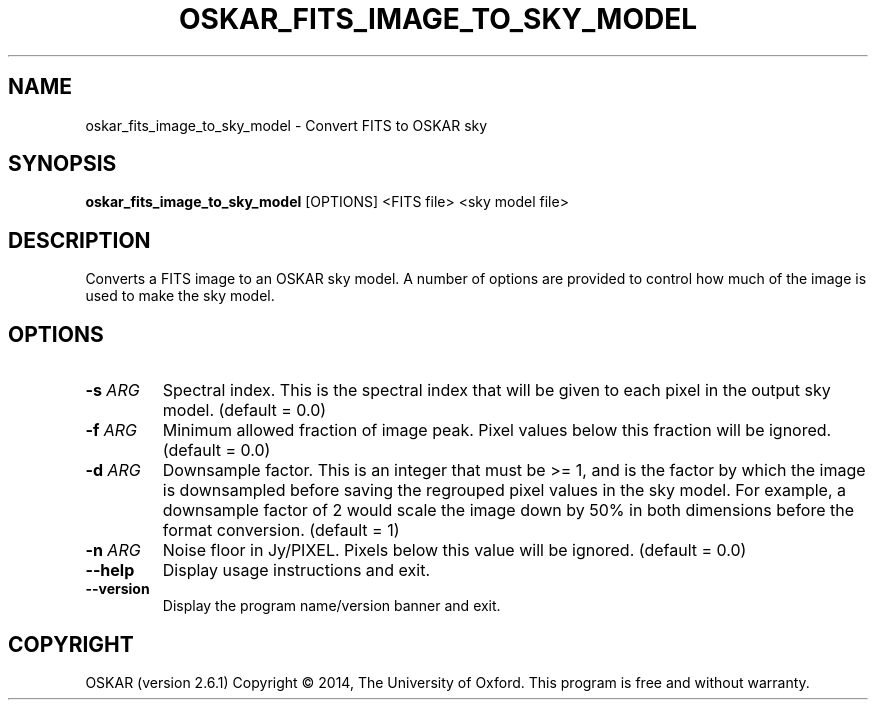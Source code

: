 .TH "OSKAR_FITS_IMAGE_TO_SKY_MODEL" "1" "August 2016" "oskar"
.SH NAME
oskar_fits_image_to_sky_model \- Convert FITS to OSKAR sky
.SH "SYNOPSIS"
.PP
\fBoskar_fits_image_to_sky_model\fR [OPTIONS] <FITS file> <sky model file>
.SH DESCRIPTION
Converts a FITS image to an OSKAR sky model. A number of options are
provided to control how much of the image is used to make the sky model.
.SH OPTIONS
.TP
\fB\-s\fR \fIARG\fR
Spectral index. This is the spectral index that will be given to
each pixel in the output sky model. (default = 0.0)
.TP
\fB\-f\fR \fIARG\fR
Minimum allowed fraction of image peak. Pixel values below this
fraction will be ignored. (default = 0.0)
.TP
\fB\-d\fR \fIARG\fR
Downsample factor. This is an integer that must be >= 1, and is
the factor by which the image is downsampled before saving the
regrouped pixel values in the sky model. For example, a downsample
factor of 2 would scale the image down by 50% in both dimensions
before the format conversion. (default = 1)
.TP
\fB\-n\fR \fIARG\fR
Noise floor in Jy/PIXEL. Pixels below this value will be ignored.
(default = 0.0)
.TP
\fB\-\-help\fR
Display usage instructions and exit.
.TP
\fB\-\-version\fR
Display the program name/version banner and exit.
.SH COPYRIGHT
OSKAR (version 2.6.1)
Copyright \(co 2014, The University of Oxford.
This program is free and without warranty.
